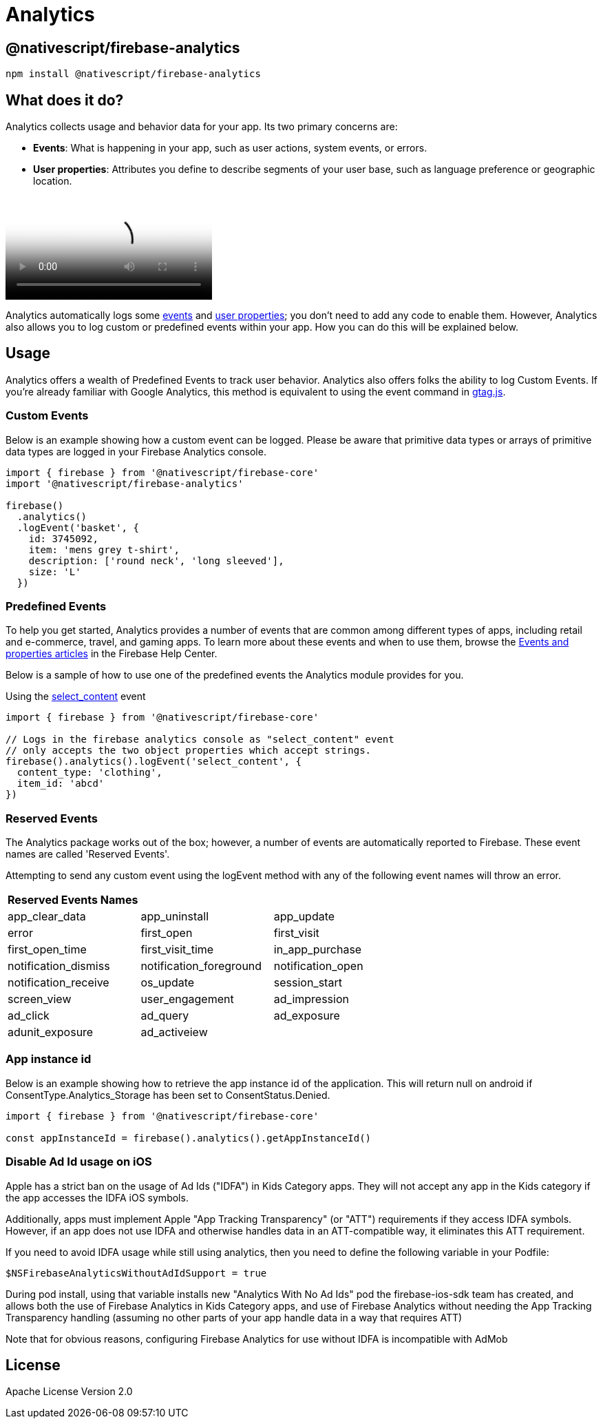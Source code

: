 = Analytics

== @nativescript/firebase-analytics

[,bash]
----
npm install @nativescript/firebase-analytics
----

== What does it do?

Analytics collects usage and behavior data for your app.
Its two primary concerns are:

* *Events*: What is happening in your app, such as user actions, system events, or errors.
* *User properties*: Attributes you define to describe segments of your user base, such as language preference or geographic location.

video::8iZpH7O6zXo[youtube, poster=https://img.youtube.com/vi/8iZpH7O6zXo/hqdefault.jpg]

Analytics automatically logs some https://support.google.com/analytics/answer/9234069[events] and https://support.google.com/analytics/answer/9268042[user properties];
you don't need to add any code to enable them.
However, Analytics also allows you to log custom or predefined events within your app.
How you can do this will be explained below.

== Usage

Analytics offers a wealth of Predefined Events to track user behavior.
Analytics also offers folks the ability to log Custom Events. If you're already familiar with Google Analytics, this method is equivalent to using the event command in https://developers.google.com/gtagjs/[gtag.js].

=== Custom Events

Below is an example showing how a custom event can be logged.
Please be aware that primitive data types or arrays of primitive data types are logged in your Firebase Analytics console.

[,js]
----
import { firebase } from '@nativescript/firebase-core'
import '@nativescript/firebase-analytics'

firebase()
  .analytics()
  .logEvent('basket', {
    id: 3745092,
    item: 'mens grey t-shirt',
    description: ['round neck', 'long sleeved'],
    size: 'L'
  })
----

=== Predefined Events

To help you get started, Analytics provides a number of events that are common among different types of apps, including retail and e-commerce, travel, and gaming apps.
To learn more about these events and when to use them, browse the https://support.google.com/analytics/answer/9322688?hl=en&ref_topic=9267641[Events and properties articles] in the Firebase Help Center.

Below is a sample of how to use one of the predefined events the Analytics module provides for you.

Using the https://developers.google.com/analytics/devguides/collection/ga4/reference/events#select_content[select_content] event

[,js]
----
import { firebase } from '@nativescript/firebase-core'

// Logs in the firebase analytics console as "select_content" event
// only accepts the two object properties which accept strings.
firebase().analytics().logEvent('select_content', {
  content_type: 'clothing',
  item_id: 'abcd'
})
----

=== Reserved Events

The Analytics package works out of the box; however, a number of events are automatically reported to Firebase. These event names are called 'Reserved Events'.

Attempting to send any custom event using the logEvent method with any of the following event names will throw an error.

[cols="^,^,^"]
|===
| Reserved Events Names |  |

| app_clear_data
| app_uninstall
| app_update

| error
| first_open
| first_visit

| first_open_time
| first_visit_time
| in_app_purchase

| notification_dismiss
| notification_foreground
| notification_open

| notification_receive
| os_update
| session_start

| screen_view
| user_engagement
| ad_impression

| ad_click
| ad_query
| ad_exposure

| adunit_exposure
| ad_activeiew
|
|===

=== App instance id

Below is an example showing how to retrieve the app instance id of the application.
This will return null on android if ConsentType.Analytics_Storage has been set to ConsentStatus.Denied.

[,js]
----
import { firebase } from '@nativescript/firebase-core'

const appInstanceId = firebase().analytics().getAppInstanceId()
----

=== Disable Ad Id usage on iOS

Apple has a strict ban on the usage of Ad Ids ("IDFA") in Kids Category apps.
They will not accept any app in the Kids category if the app accesses the IDFA iOS symbols.

Additionally, apps must implement Apple "App Tracking Transparency" (or "ATT") requirements if they access IDFA symbols.
However, if an app does not use IDFA and otherwise handles data in an ATT-compatible way, it eliminates this ATT requirement.

If you need to avoid IDFA usage while still using analytics, then you need to define the following variable in your Podfile:

[,ruby]
----
$NSFirebaseAnalyticsWithoutAdIdSupport = true
----

During pod install, using that variable installs new "Analytics With No Ad Ids" pod the firebase-ios-sdk team has created, and allows both the use of Firebase Analytics in Kids Category apps, and use of Firebase Analytics without needing the App Tracking Transparency handling (assuming no other parts of your app handle data in a way that requires ATT)

Note that for obvious reasons, configuring Firebase Analytics for use without IDFA is incompatible with AdMob

== License

Apache License Version 2.0
